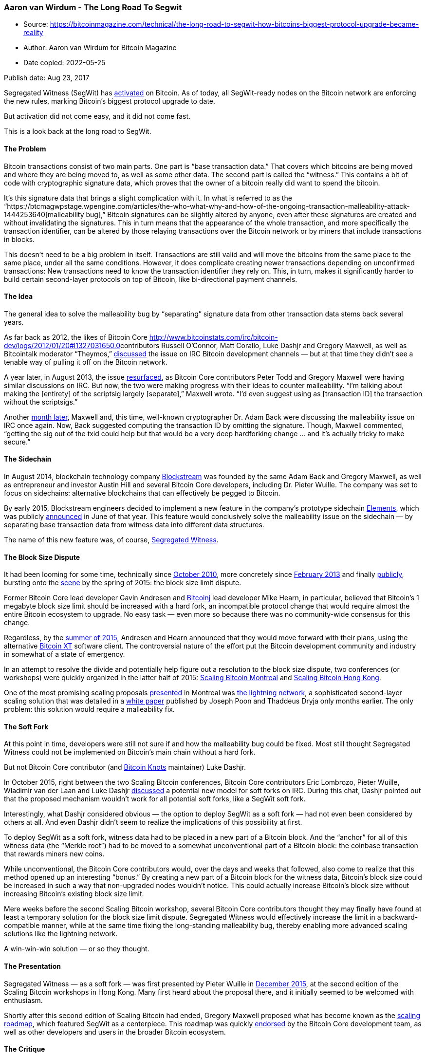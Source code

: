 === Aaron van Wirdum - The Long Road To Segwit

****
* Source: https://bitcoinmagazine.com/technical/the-long-road-to-segwit-how-bitcoins-biggest-protocol-upgrade-became-reality
* Author: Aaron van Wirdum for Bitcoin Magazine
* Date copied: 2022-05-25
****

Publish date: Aug 23, 2017

Segregated Witness (SegWit) has
https://btcmagwpstage.wpengine.com/articles/segregated-witness-activates-bitcoin-what-expect[activated]
on Bitcoin. As of today, all SegWit-ready nodes on the Bitcoin network
are enforcing the new rules, marking Bitcoin’s biggest protocol upgrade
to date.

But activation did not come easy, and it did not come fast.

This is a look back at the long road to SegWit.

==== The Problem

Bitcoin transactions consist of two main parts. One part is “base
transaction data.” That covers which bitcoins are being moved and where
they are being moved to, as well as some other data. The second part is
called the “witness.” This contains a bit of code with cryptographic
signature data, which proves that the owner of a bitcoin really did want
to spend the bitcoin.

It’s this signature data that brings a slight complication with it. In
what is referred to as the
“https://btcmagwpstage.wpengine.com/articles/the-who-what-why-and-how-of-the-ongoing-transaction-malleability-attack-1444253640[malleability
bug],” Bitcoin signatures can be slightly altered by anyone, even after
these signatures are created and without invalidating the signatures.
This in turn means that the appearance of the whole transaction, and
more specifically the transaction identifier, can be altered by those
relaying transactions over the Bitcoin network or by miners that include
transactions in blocks.

This doesn’t need to be a big problem in itself. Transactions are still
valid and will move the bitcoins from the same place to the same place,
under all the same conditions. However, it does complicate creating
newer transactions depending on unconfirmed transactions: New
transactions need to know the transaction identifier they rely on. This,
in turn, makes it significantly harder to build certain second-layer
protocols on top of Bitcoin, like bi-directional payment channels.

==== The Idea

The general idea to solve the malleability bug by “separating” signature
data from other transaction data stems back several years.

As far back as 2012, the likes of Bitcoin Core
http://www.bitcoinstats.com/irc/bitcoin-dev/logs/2012/01/20#l1327031650.0[]contributors
Russell O’Connor, Matt Corallo, Luke Dashjr and Gregory Maxwell, as well
as Bitcointalk moderator “Theymos,”
http://www.bitcoinstats.com/irc/bitcoin-dev/logs/2012/01/20#l1327031650.0[discussed]
the issue on IRC Bitcoin development channels — but at that time they
didn’t see a tenable way of pulling it off on the Bitcoin network.

A year later, in August 2013, the issue
https://download.wpsoftware.net/bitcoin/wizards/2013/08/13-08-29.log[resurfaced],
as Bitcoin Core contributors Peter Todd and Gregory Maxwell were having
similar discussions on IRC. But now, the two were making progress with
their ideas to counter malleability. “I’m talking about making the
[entirety] of the scriptsig largely [separate],” Maxwell wrote. “I’d
even suggest using as [transaction ID] the transaction without the
scriptsigs.”

Another
https://download.wpsoftware.net/bitcoin/wizards/2013/09/13-09-24.log[month
later], Maxwell and, this time, well-known cryptographer Dr. Adam Back
were discussing the malleability issue on IRC once again. Now, Back
suggested computing the transaction ID by omitting the signature.
Though, Maxwell commented, “getting the sig out of the txid could help
but that would be a very deep hardforking change … and it’s actually
tricky to make secure.”

==== The Sidechain

In August 2014, blockchain technology company
https://blockstream.com/[Blockstream] was founded by the same Adam Back
and Gregory Maxwell, as well as entrepreneur and investor Austin Hill
and several Bitcoin Core developers, including Dr. Pieter Wuille. The
company was set to focus on sidechains: alternative blockchains that can
effectively be pegged to Bitcoin.

By early 2015, Blockstream engineers decided to implement a new feature
in the company’s prototype sidechain
https://blockstream.com/2015/06/08/714/[Elements], which was publicly
https://btcmagwpstage.wpengine.com/articles/blockstream-moves-ahead-sidechain-elements-first-implementation-sidechains-1433883105[announced]
in June of that year. This feature would conclusively solve the
malleability issue on the sidechain — by separating base transaction
data from witness data into different data structures.

The name of this new feature was, of course,
https://elementsproject.org/elements/segregated-witness/[Segregated
Witness].

==== The Block Size Dispute

It had been looming for some time, technically since
https://bitcointalk.org/index.php?topic=1347.0[October 2010], more
concretely since
https://bitcointalk.org/index.php?topic=144895.0[February 2013] and
finally
http://gavinandresen.ninja/time-to-roll-out-bigger-blocks[publicly],
bursting onto the
https://lists.linuxfoundation.org/pipermail/bitcoin-dev/2015-May/007869.html[scene]
by the spring of 2015: the block size limit dispute.

Former Bitcoin Core lead developer Gavin Andresen and
https://bitcoinj.github.io/[Bitcoinj] lead developer Mike Hearn, in
particular, believed that Bitcoin’s 1 megabyte block size limit should
be increased with a hard fork, an incompatible protocol change that
would require almost the entire Bitcoin ecosystem to upgrade. No easy
task — even more so because there was no community-wide consensus for
this change.

Regardless, by the
https://medium.com/faith-and-future/why-is-bitcoin-forking-d647312d22c1[summer
of 2015], Andresen and Hearn announced that they would move forward with
their plans, using the alternative https://bitcoinxt.software/[Bitcoin
XT] software client. The controversial nature of the effort put the
Bitcoin development community and industry in somewhat of a state of
emergency.

In an attempt to resolve the divide and potentially help figure out a
resolution to the block size dispute, two conferences (or workshops)
were quickly organized in the latter half of 2015:
https://scalingbitcoin.org/event/montreal2015[Scaling Bitcoin Montreal]
and https://scalingbitcoin.org/event/hongkong2015[Scaling Bitcoin Hong
Kong].

One of the most promising scaling proposals
https://www.youtube.com/watch?v=TgjrS-BPWDQ&feature=youtu.be&t=41m54s[presented]
in Montreal was
https://btcmagwpstage.wpengine.com/articles/understanding-the-lightning-network-part-building-a-bidirectional-payment-channel-1464710791[the]
https://btcmagwpstage.wpengine.com/articles/understanding-the-lightning-network-part-creating-the-network-1465326903[lightning]
https://btcmagwpstage.wpengine.com/articles/understanding-the-lightning-network-part-completing-the-puzzle-and-closing-the-channel-1466178980[network],
a sophisticated second-layer scaling solution that was detailed in a
https://lightning.network/lightning-network-paper.pdf[white paper]
published by Joseph Poon and Thaddeus Dryja only months earlier. The
only problem: this solution would require a malleability fix.

==== The Soft Fork

At this point in time, developers were still not sure if and how the
malleability bug could be fixed. Most still thought Segregated Witness
could not be implemented on Bitcoin’s main chain without a hard fork.

But not Bitcoin Core contributor (and http://bitcoinknots.org/[Bitcoin
Knots] maintainer) Luke Dashjr.

In October 2015, right between the two Scaling Bitcoin conferences,
Bitcoin Core contributors Eric Lombrozo, Pieter Wuille, Wladimir van der
Laan and Luke Dashjr
https://botbot.me/freenode/bitcoin-core-dev/2015-10-09/[discussed] a
potential new model for soft forks on IRC. During this chat, Dashjr
pointed out that the proposed mechanism wouldn’t work for all potential
soft forks, like a SegWit soft fork.

Interestingly, what Dashjr considered obvious — the option to deploy
SegWit as a soft fork — had not even been considered by others at all.
And even Dashjr didn’t seem to realize the implications of this
possibility at first.

To deploy SegWit as a soft fork, witness data had to be placed in a new
part of a Bitcoin block. And the “anchor” for all of this witness data
(the “Merkle root”) had to be moved to a somewhat unconventional part of
a Bitcoin block: the coinbase transaction that rewards miners new coins.

While unconventional, the Bitcoin Core contributors would, over the days
and weeks that followed, also come to realize that this method opened up
an interesting “bonus.” By creating a new part of a Bitcoin block for
the witness data, Bitcoin’s block size could be increased in such a way
that non-upgraded nodes wouldn’t notice. This could actually increase
Bitcoin’s block size without increasing Bitcoin’s existing block size
limit.

Mere weeks before the second Scaling Bitcoin workshop, several Bitcoin
Core contributors thought they may finally have found at least a
temporary solution for the block size limit dispute. Segregated Witness
would effectively increase the limit in a backward-compatible manner,
while at the same time fixing the long-standing malleability bug,
thereby enabling more advanced scaling solutions like the lightning
network.

A win-win-win solution — or so they thought.

==== The Presentation

Segregated Witness — as a soft fork — was first presented by Pieter
Wuille in
https://www.youtube.com/watch?v=fst1IK_mrng&feature=youtu.be&t=36m[December
2015], at the second edition of the Scaling Bitcoin workshops in Hong
Kong. Many first heard about the proposal there, and it initially seemed
to be welcomed with enthusiasm.

Shortly after this second edition of Scaling Bitcoin had ended, Gregory
Maxwell proposed what has become known as the
https://lists.linuxfoundation.org/pipermail/bitcoin-dev/2015-December/011865.html[scaling
roadmap], which featured SegWit as a centerpiece. This roadmap was
quickly
https://bitcoincore.org/en/2015/12/21/capacity-increase/[endorsed] by
the Bitcoin Core development team, as well as other developers and users
in the broader Bitcoin ecosystem.

==== The Critique

But despite initial excitement, Segregated Witness had its critics, too.

https://btcmagwpstage.wpengine.com/articles/on-the-detriments-of-segregated-witness-for-bitcoin-1454948591[Concerns]
about the proposed protocol upgrade varied. Jeff Garzik, the former
Bitcoin Core contributor — who would soon after found his own
development company https://www.bloq.com/[Bloq] —
https://www.mail-archive.com/bitcoin-dev@lists.linuxfoundation.org/msg03051.html[did
not consider] SegWit a sufficient short-term scaling solution. Bitcoin
XT lead developer Mike Hearn, meanwhile, was not convinced by the
proposal at all: He dismissed the solution as an
“https://blog.plan99.net/the-resolution-of-the-bitcoin-experiment-dabb30201f7[accounting
trick]” and completely
https://www.nytimes.com/2016/01/17/business/dealbook/the-bitcoin-believer-who-gave-up.html?mcubz=1[quit]
Bitcoin development shortly after.

Jonathan Toomim, developer for alternative software client Bitcoin
Classic,
https://www.coindesk.com/segregated-witness-bitcoin-block-size-debate[argued]
that the proposal was “ugly and awkward,” suggesting it would be better
implemented as a hard fork. Even Bitcoin Core contributor Peter Todd had
https://petertodd.org/2016/segwit-consensus-critical-code-review#peer-to-peer-networking[his]
https://www.mail-archive.com/bitcoin-dev@lists.linuxfoundation.org/msg03178.html[concerns],
in particular related to mining.

Most of these issues were deemed either solvable, unconvincing or worth
the trade-off by the Bitcoin Core development team at large, however.
Development of the soft-fork upgrade commenced.

==== The Development

Even though a version of Segregated Witness was already implemented on
Elements, the code for the Bitcoin main chain version mostly had yet to
be written, not only because it needed to be implemented as a soft fork,
but also because SegWit for Bitcoin would enjoy a range of new features
not present in Elements: for example, the “witness discount” necessary
to increase the block size, new compatibility for the peer-to-peer
network and more.

The concrete Bitcoin Improvement Proposal for SegWit,
https://github.com/bitcoin/bips/blob/master/bip-0141.mediawiki[BIP141],
was authored by Pieter Wuille, https://ciphrex.com/[Ciphrex] CEO Eric
Lombrozo and independent Bitcoin Core contributor Dr. Johnson Lau. By
early January 2016, in the midst of a heated scaling debate, these and
other Bitcoin Core contributors launched an initial dedicated test
network for the protocol upgrade, which was dubbed
https://btcmagwpstage.wpengine.com/articles/segregated-witness-deployed-on-new-bitcoin-testnet-segnet-1452277172[SegNet].
Another two weeks later, this testnet was taken
https://btcmagwpstage.wpengine.com/articles/amid-bitcoin-scaling-debate-segregated-witness-testnet-enters-public-stage[public]
for the wider Bitcoin development community to experiment with. And by
March, SegNet was upgraded to support test versions of
https://btcmagwpstage.wpengine.com/articles/segregated-witness-enters-final-testnet-stage-includes-lightning-network-support-1459357231[the
lightning network].

Development continued for the months to come, taking in feedback from
Bitcoin’s development community, fixing bugs, improving the codebase
accordingly and launching several more iterations of SegNet(s).

Meanwhile, Bitcoin Core contributors also reached out to the broader
Bitcoin industry, which over time led to
https://web.archive.org/web/20160201190125/https://bitcoincore.org/en/segwit_adoption/[a]
https://web.archive.org/web/20160420185520/https://bitcoincore.org/en/segwit_adoption/[consistently]
https://web.archive.org/web/20161108091658/https://bitcoincore.org/en/segwit_adoption/[growing]
https://web.archive.org/web/20170727105631/https://bitcoincore.org/en/segwit_adoption/[list]
of companies and projects committing to supporting Segregated Witness.

By June, the Segregated Witness code counted 4,743 lines of code
(including test code) and proposed removing or modifying 554 existing
lines of Bitcoin Core code. After more review from several contributors,
Bitcoin Core lead maintainer, Wladimir van der Laan,
https://btcmagwpstage.wpengine.com/articles/segregated-witness-will-be-merged-into-bitcoin-core-release-soon-1466787770[merged]
it into Bitcoin Core’s “master branch” by the end of that month.

==== The Meetings

At the same time that SegWit was being developed, block size tensions in
the Bitcoin community were once again heating up. This time spearheaded
by Bitcoin Classic, a number of Bitcoin companies and miners appeared
https://web.archive.org/web/20160129090054/https://bitcoinclassic.com/[determined]
to hard fork in order to increase the block size limit to 2 megabytes.

In what is perhaps best described as an
https://btcmagwpstage.wpengine.com/articles/bitcoin-miners-and-core-developers-release-segwit-hard-fork-agreement-1457018394[emergency
meeting], once again in Hong Kong, several Bitcoin Core contributors,
mining pool operators and other Bitcoin industry members met to discuss
the scaling issue.

The meeting led to an agreement that came to be known as the
“https://medium.com/@bitcoinroundtable/bitcoin-roundtable-consensus-266d475a61ff[Bitcoin
Roundtable Consensus]” (or the “Hong Kong Agreement”). The Bitcoin Core
contributors present at the meeting agreed to work on a block size limit
increase hard fork to be proposed to the Bitcoin Core development team
and the wider Bitcoin community. The miners, in turn, agreed to run a
SegWit release in production by the time such a hard fork would be
released in a version of Bitcoin Core. The crisis seemed to have been
https://btcmagwpstage.wpengine.com/articles/bitcoin-roundtable-announcement-thwarts-bitcoin-classic-launch-1455412826[averted]
— even though it quickly became clear that
https://bitcointalk.org/index.php?topic=1330553.msg14835202#msg14835202[not
everyone] was happy about the agreement.

Several months later, an even bigger group of Bitcoin Core contributors
and mining pool operators
https://btcmagwpstage.wpengine.com/articles/bitcoin-miners-and-developers-meet-in-california-to-improve-communications-1470158657[met
in California]. The Bitcoin Core contributors present at this meeting
left convinced that Segregated Witness would be activated by the miners.

==== The Release

About six months behind on the initial schedule — the release was
originally set for April — Segregated Witness was
https://btcmagwpstage.wpengine.com/articles/segregated-witness-officially-introduced-with-release-of-bitcoin-core-1477611260[officially
introduced] October of 2016, in Bitcoin Core version 0.13.1. The
protocol upgrade was also implemented in several other Bitcoin
implementations, like Bitcoin Knots and
https://github.com/bcoin-org/bcoin[Bcoin].

Using an activation method called “VersionBits”
(https://github.com/bitcoin/bips/blob/master/bip-0009.mediawiki[BIP9]),
designed to minimize network disruption, 95 percent of miners (by hash
power) had to signal support for SegWit to activate on the Bitcoin
network. This miner signaling was to start on November 15th. Meanwhile,
users were encouraged to upgrade their clients, which over time, it
seemed,
http://luke.dashjr.org/programs/bitcoin/files/charts/software.html[many]
did.

Based on the meetings with mining pool operators, as well as a general
conviction that SegWit would be a boon for Bitcoin, many expected that
the soft fork would be activated rather quickly.

==== The Politics

But that’s not what happened. As it turned out, several attendees of the
Hong Kong Roundtable Consensus
https://btcmagwpstage.wpengine.com/articles/the-status-of-the-hong-kong-hard-fork-an-update-1479843521[disagreed]
over what they had actually signed onto.

Bitmain co-CEO Jihan Wu, in particular,
https://btcmagwpstage.wpengine.com/articles/antpool-will-not-run-segwit-without-block-size-increase-hard-fork-1464028753[indicated]
he would only be willing to activate SegWit if the Bitcoin Core
development team also implemented a hard fork to increase the block size
limit in their codebase. Other
https://btcmagwpstage.wpengine.com/bitcoin-mining/what-are-bitcoin-mining-pools[mining
pools], including F2Pool, HaoBTC and bitcoin.com
https://btcmagwpstage.wpengine.com/articles/where-bitcoin-mining-pools-stand-on-segregated-witness-1480086424[didn’t
signal support] for the soft fork either.

Moreover, a new Chinese mining pool emerged: ViaBTC. With close ties to
Bitmain, ViaBTC alone garnered enough hash power to single-handedly
block SegWit activation. And its operator, Haipo Yang, positioned
himself as a
https://btcmagwpstage.wpengine.com/articles/why-viabtc-rejects-segwit-soft-fork-in-favor-of-block-size-hard-fork-interview-with-haipo-yang-1479409475[staunch
critic] of the proposed protocol upgrade.

SegWit activation seemed far away.

==== The UASF

In February 2017, a little over three months after the official release
of SegWit, a new opportunity presented itself.

The pseudonymous developer “Shaolinfry,” who had previously contributed
to Litecoin, dropped a new proposal in the
https://www.mail-archive.com/bitcoin-dev@lists.linuxfoundation.org/msg04703.html[Bitcoin
development mailing list] and the popular
https://bitcointalk.org/index.php?topic=1805060.0[bitcointalk.org]
forum: a “user activated soft fork” or
“https://btcmagwpstage.wpengine.com/articles/latest-twist-block-size-debate-called-uasf[UASF].”

Shaolinfry argued in his email that the hash power activation mechanism
that had become the standard for soft forks was never intended to be a
“vote.” “[T]he signaling methodology is widely misinterpreted to mean
the hash power is voting on a proposal and it seems difficult to correct
this misunderstanding in the wider community,” he wrote.

Shaolinfry proposed an alternative: a user activated soft fork (UASF).
Instead of hash power activation, a user activated soft fork would have
a “‘flag day activation’ where nodes begin enforcement at a
predetermined time in the future.” As long as such a UASF is enforced by
an economic majority, this should compel a majority of miners to follow
(or activate) the soft fork.

The idea immediately generated buzz throughout Bitcoin forums and social
media. And when former https://www.btcc.com/en-US/[BTCC] COO and
https://btcmagwpstage.wpengine.com/articles/btcc-s-sampson-mow-on-block-size-the-bitcoin-community-must-see-through-manipulation-keep-calm-and-write-code-1458061357[outspoken]
SegWit proponent Samson Mow
https://twitter.com/excellion/status/844349077638676480[set up] a bounty
fund for the development of a UASF software implementation, it seemed
like the proposal could become a reality.

==== The Patented Technology

In the first week of April 2017, Gregory Maxwell
https://www.mail-archive.com/bitcoin-dev@lists.linuxfoundation.org/msg05055.html[dropped]
what was widely
https://btcmagwpstage.wpengine.com/articles/breaking-down-bitcoins-asicboost-scandal[considered]
a bombshell revelation on the Bitcoin development mailing list.

Maxwell claimed to have reverse-engineered a specialized ASIC-mining
chip and found that it included patented AsicBoost technology. What’s
more, Maxwell revealed that covert use of the technology would be
incompatible with a soft-forked version of SegWit. “An incompatibility
would go a long way to explain some of the more inexplicable behavior
from some parties in the mining ecosystem,” he noted.

While no specific ASIC-manufacturer was mentioned in Maxwell’s email,
Bitmain
https://blog.bitmain.com/en/regarding-recent-allegations-smear-campaigns/[acknowledged]
that it had implemented the patented technology in their mining chips —
though it denied having used it on Bitcoin’s mainnet.

Either way, for some users the revelation added to the desire to have
the Segregated Witness soft fork activated on the Bitcoin network. And,
as hash power activation seemed even less likely now, a user activated
soft fork was increasingly looking like the solution to accomplish that.

==== The BIP148 Proposal

Shortly after proposing the general idea of a UASF, Shaolinfry and about
a dozen other members of the Bitcoin community opened a UASF channel on
the http://bitcoincore.slack.com/[Bitcoin Core Community Slack].

The channel became a central point of discussion and organization for
the initiative. A flag date was picked, initially for
https://github.com/bitcoin/bips/commit/ccef12cc4226edda0222d98861f2296f6cb9e26d[October
1], then later moved to August 1 to better account for potentially low
hash power support. Shaolinfry authored a concrete Bitcoin Improvement
Proposal:
https://github.com/bitcoin/bips/blob/master/bip-0148.mediawiki[BIP148].
https://opendime.com/[Open Dime] founder Rodolfo Novak also established
an
https://sedo.com/us/services/broker-service/?tracked=&partnerid=&language=us[informational
website] to promote the idea.

The initial plan was to get exchanges and other businesses on board with
the UASF. If these companies would support the proposal and enforce the
soft fork, it would go a long way in realizing a desired economic
majority.

But the UASF did not gain the level of traction some of its proponents
hoped for. While a number of
http://www.uasf.co/#what-are-companies-saying-about-bip148[companies]
and some
https://medium.com/@rusty_lightning/i-support-uasf-for-segregated-witness-75d9ef286fe5[developers]
seemed onboard with BIP148, no major exchanges or other businesses
declared support and some even
https://twitter.com/spair/status/852160130296762369[spoke out against]
the initiative.

And, by mid-April, Gregory Maxwell on the Bitcoin development mailing
list
https://lists.linuxfoundation.org/pipermail/bitcoin-dev/2017-April/014152.html[stated]
that he believed BIP148 to be a bad idea as well. Coming from one of the
most respected and influential Bitcoin Core contributors, his rejection
of the initiative had an impact: This version of a UASF appeared to be
losing all momentum.

Instead, some began to work on an alternative UASF:
https://github.com/bitcoin/bips/blob/master/bip-0149.mediawiki[BIP149].

==== The Altcoins

Many altcoins are based on Bitcoin’s codebase. This means that the
SegWit code, while developed for Bitcoin, is largely compatible with
these alternative cryptocurrencies. Unsurprisingly, therefore,
https://btcmagwpstage.wpengine.com/articles/which-altcoins-are-implementing-segwit-1481577969[several
altcoins] decided to implement SegWit. The first to activate Segregated
Witness was Groestlcoin as early as
https://bitcointalk.org/index.php?topic=1764430.0[January 2017].

But other coins were struggling. Litecoin, Vertcoin and Viacoin all
seemed to have been caught in Bitcoin’s
https://btcmagwpstage.wpengine.com/articles/bitcoin-politics-seep-altcoins-segwit-adoption-slow-across-board[political
game]. These coins relied on the same miners as Bitcoin, to a large
extent, and most were not signaling support for the upgrade.

This was allegedly due to technical issues or other stated reasons, but,
as Viacoin lead developer Romano noted, “It seems more likely they want
to refrain from activating Segregated Witness on altcoins because that
would give them even less reason to hold off activation on Bitcoin.”

By April of 2017, this attitude led Litecoin creator Charlie Lee to
https://twitter.com/SatoshiLite/status/851135138876473344[advocate] for
a user activated soft fork on “his” coin. His initiative was eagerly
https://www.reddit.com/r/litecoin/search?q=UASF&restrict_sr=on&sort=relevance&t=all[picked
up] among Litecoin users; it didn’t take long for Litecoin miners, Lee,
and other members of the Litecoin ecosystem to arrange an online
meeting, the result of which was the
https://medium.com/@Litecoinchina/litecoin-global-roundtable-resolution-001-2017-c67b729bc06d[Litecoin
Global Roundtable Resolution]. In exchange for some commitments by Lee,
miners agreed to
https://btcmagwpstage.wpengine.com/articles/litecoin-has-now-deployed-segregated-witness[activate]
SegWit. ShaolinFry and others considered the UASF effort a
https://medium.com/@shaolinfry/litecoin-china-roundtable-and-uasf-40b2cdd18611[success].

Within a week after SegWit activation on Litecoin, an unknown person
made a bold move. He (or she) sent $1 million worth of the
cryptocurrency to a
https://live.blockcypher.com/ltc/address/3MidrAnQ9w1YK6pBqMv7cw5bGLDvPRznph/[SegWit-protected
address], challenging anyone to steal the funds if they could. To this
date, the
https://www.reddit.com/r/litecoin/comments/6azeu1/1mm_segwit_bounty/[bounty]
remains untouched, further strengthening confidence in the technology.

==== The New York Agreement

Meanwhile, the block size debate raged on. Another software client to
increase Bitcoin’s block size limit per hard fork, Bitcoin Unlimited
gained traction among Bitcoin’s mining community. Endorsed by Bitmain’s
Wu in particular, the project appeared to be heading toward a potential
(and controversial) hard fork.

This looming threat, and the possibility of a “split” in Bitcoin’s
blockchain, was reason for https://dcg.co/[DCG] founder and CEO Barry
Silbert to organize a meeting ahead of the
https://www.coindesk.com/events/consensus-2017[Consensus 2017]
conference in New York. Initially announced on a private email list for
Bitcoin entrepreneurs and other prominent industry members, the meeting
would bring together a significant chunk of the Bitcoin industry,
including miners — though, notably, no Bitcoin Core contributors.

The
https://btcmagwpstage.wpengine.com/articles/dcgs-scaling-proposal-and-what-it-needs-succeed[outcome]
of that meeting is typically referred to as the
“https://medium.com/@DCGco/bitcoin-scaling-agreement-at-consensus-2017-133521fe9a77[New
York Agreement].” Participants agreed on what they deemed to be a
compromise between those who wanted to increase Bitcoin’s block size
with a hard fork and those who preferred SegWit. Based on an idea
originally proposed by https://www.rsk.co/[RSK] founder Sergio Demian
Lerner, SegWit would be activated under specific conditions, while there
would also be a hard fork to double Bitcoin’s “base block size limit.”

But while it sufficed to say
https://en.bitcoin.it/wiki/Segwit_support[not]
http://nob2x.org/[everyone] in the Bitcoin ecosystem supported the
agreement, one specific problem stood out in particular. The conditions
for SegWit activation were largely incompatible with those proposed by
the Bitcoin Core development team, for which the code was already widely
adopted by Bitcoin users.

==== The Intolerant Minority

While the BIP148 UASF seemed to have lost a lot of steam in favor of
BIP149, not everyone had given up on this first UASF proposal
completely.

Shaolinfry had proposed the concept under the assumption that it would
be backed by an economic majority and thought it should be aborted
before the flag day otherwise. But a group of users on the UASF Slack
channel had a different idea. Some of them — including Bitcoin Core and
Bitcoin Knots developer
https://www.reddit.com/r/Bitcoin/comments/6c55t4/lukejr_miners_can_do_bip148_masf_or_users_will_do/[Luke
Dashjr] — were contemplating activating the soft fork regardless of what
the rest of the Bitcoin ecosystem would do. Even if they were a
minority, and even if they’d effectively spin themselves off into a new
altcoin, they would move forward with the upgrade.

Around mid-May, Alphonse Pace
https://btcmagwpstage.wpengine.com/articles/op-ed-user-activated-soft-forks-and-intolerant-minority[linked]
this determination to a game-theoretical concept described by
statistician and author Nassim Nicholas Taleb: the “intolerant
minority.” In short, this idea presupposes that even an economic
minority should be able to compel miners to activate the Segregated
Witness soft fork. They would unnecessarily lose a chunk of their
“customer base” (Bitcoin users) otherwise.

Seemingly fuelled by the AsicBoost scandal, the SegWit activation on
Litecoin and discontent regarding the New York Agreement — and this time
backed by game theory — BIP148 support started to snowball into somewhat
of a viral phenomenon on social media and message boards once again.

https://cryptoinsider.com/split-thoughts-bip148-uasf-segwit-bitcoin-life-universe-everything/[Several]
https://btcmagwpstage.wpengine.com/articles/op-ed-heres-why-all-rational-miners-will-activate-segwit-though-bip148[more]
https://medium.com/@jimmysong/uasf-bip148-scenarios-and-game-theory-9530336d953e[articles]
discussed the growing potential of the UASF and much debate on social
media, YouTube channels other discussion platforms followed. Meanwhile,
Eric Lombrozo also
https://medium.com/@elombrozo/why-i-support-bip148-4b4c0a9feb4d[threw
his weight] behind the effort, and
https://denarium.com/wp-content/uploads/2017/04/UASF1a.jpg[UASF hats]
distributed by Samson Mow became the rage. Inspired by the codename for
an https://twitter.com/electrumwallet/status/868845430947401729[upcoming
Electrum Wallet release], August 1 was dubbed
“https://twitter.com/excellion/status/869106641290973184?lang=en[Bitcoin
Independence Day].”

The only problem: activation methods for BIP148 and the New York
Agreement were as incompatible as the New York Agreement was with the
activation methods proposed by the Bitcoin Core development team.

==== The Kludge

It was https://bitmainwarranty.com/[Bitmain Warranty] engineer James
Hilliard who
https://btcmagwpstage.wpengine.com/articles/bip91-segwit-activation-kludge-should-keep-bitcoin-whole[came
to the rescue]. Hilliard proposed a slightly complex but clever solution
that would make everything compatible: Segregated Witness activation as
proposed by the Bitcoin Core development team, the BIP148 UASF and the
New York Agreement activation mechanism. His
https://btcmagwpstage.wpengine.com/articles/bip91-segwit-activation-kludge-should-keep-bitcoin-whole[BIP91]
could keep Bitcoin whole — at least throughout SegWit activation.

As long as a majority of miners would activate BIP91 before August 1,
all Bitcoin nodes should remain part of the same network. It was a
relatively small time window, since the solution was only proposed by
late May, but Jeff Garzik, the main developer attached to the New York
Agreement, adopted the proposal and planned to release the software
client resulting from that agreement weeks before August 1. It was
doable.

==== The Activation

By mid-July, Bitcoin miners had missed their window to activate SegWit
through the method proposed by the Bitcoin Core development team in time
to be compatible with BIP148. As a result, markets seemed to get nervous
about a potential “split” between a BIP148 chain and a non-BIP148 chain.
In the span of only a week, bitcoin’s exchange rate tumbled from around
$2500 to $1900: the lowest it had been in well over a month.

Possibly startled by these market movements, Bitcoin’s mining community
started to rapidly signal support for BIP91, even ahead of the schedule
set forth by the New York Agreement. And on July 20, ten days before
BIP148’s August 1 flag day for activation,
https://btcmagwpstage.wpengine.com/articles/bip-91-has-activated-heres-what-means-and-what-it-does-not[BIP91
locked in]. It activated a little over two days later.

With BIP91 locked in, it was only a matter of time before Segregated
Witness itself would lock in. This ultimately happened on August 9 — the
https://btcmagwpstage.wpengine.com/articles/point-no-return-segregated-witness-will-lock-bitcoin[point
of no return] having been reached on August 8.

Bitcoin would “officially” get SegWit after another two-week grace
period.

==== The Adoption

The final step for Segregated Witness is, of course, actual user
adoption. Since SegWit has only just activated at the time of
publication of this article, it’s impossible to know how quickly and how
much the upgrade will actually be used. Some critics, perhaps most
notably Garzik, predict that widespread adoption could take
https://twitter.com/jgarzik/status/842723335914110976[up to a year] or
even longer. Others,
https://btcmagwpstage.wpengine.com/articles/blocktrail-cto-and-bitcoinjs-co-maintainer-ruben-de-vries-segregated-witness-not-very-complicated-1453757293[including]
https://btcmagwpstage.wpengine.com/articles/lawrence-nahum-bitcoin-wallet-greenaddress-already-integrating-segregated-witness-1453824522[a]
https://btcmagwpstage.wpengine.com/articles/breadwallet-ceo-aaron-voisine-segwit-soft-fork-first-then-block-size-hard-fork-1453914051[number]
https://btcmagwpstage.wpengine.com/articles/mycelium-s-leo-wandersleb-segregated-witness-a-technical-necessity-1454089393[of]
https://btcmagwpstage.wpengine.com/articles/electrum-developer-thomas-voegtlin-soft-fork-preferable-for-political-reasons-1454349544[wallet]
https://btcmagwpstage.wpengine.com/articles/core-developer-jonas-schnelli-segregated-witness-improves-and-optimizes-bitcoin-protocol-1454517960[and]
https://btcmagwpstage.wpengine.com/articles/bitcoinj-maintainer-andreas-schildbach-segregated-witness-worth-the-effort-1454614732[library]
https://btcmagwpstage.wpengine.com/articles/nbitcoin-s-nicolas-dorier-segregated-witness-fastest-way-to-bump-block-size-1454695788[developers],
think they can utilize the feature
https://btcmagwpstage.wpengine.com/articles/bitcoin-wallet-developers-prepare-for-segregated-witness-1477937548[within]
https://btcmagwpstage.wpengine.com/articles/bitcoins-capacity-increase-segregated-witness-could-kick-fast[weeks],
or they are https://bitcoincore.org/en/segwit_adoption/[prepared
already]. And other technologies that depend on the upgrade, such as
https://btcmagwpstage.wpengine.com/articles/after-scaling-bitcoin-a-lightning-winter-release-is-now-within-reach-1476814566[the
Lightning Network], but also Merkelized Abstract Syntax Trees
(https://btcmagwpstage.wpengine.com/articles/the-next-step-to-improve-bitcoin-s-flexibility-scalability-and-privacy-is-called-mast-1476388597[MAST]),
https://btcmagwpstage.wpengine.com/articles/atomic-swaps-how-the-lightning-network-extends-to-altcoins-1484157052[atomic
swaps],
https://btcmagwpstage.wpengine.com/articles/how-segregated-witness-is-about-to-fix-hardware-wallets-1478110057[faster
transaction signing] for hardware wallets, the more efficient
https://btcmagwpstage.wpengine.com/articles/the-power-of-schnorr-the-signature-algorithm-to-increase-bitcoin-s-scale-and-privacy-1460642496[Schnorr
signature algorithm], and
https://btcmagwpstage.wpengine.com/articles/with-tumblebit-bitcoin-mixing-may-have-found-its-winning-answer-1477423607[TumbleBit]
in payment processor mode, are in various stages of development as well.

It’s been a long road, but anyone who wants to use Segregated Witness
should now be able to do so, starting today.
